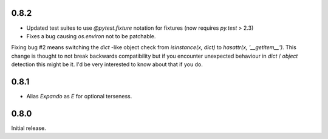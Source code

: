 0.8.2
-----

* Updated test suites to use `@pytest.fixture` notation for fixtures
  (now requires `py.test` > 2.3)
* Fixes a bug causing `os.environ` not to be patchable.

Fixing bug #2 means switching the `dict` -like object check from
`isinstance(x, dict)` to `hasattr(x, '__getitem__')`. This change is
thought to not break backwards compatibility but if you encounter
unexpected behaviour in `dict` / `object` detection this might be
it. I'd be very interested to know about that if you do.

0.8.1
-----

* Alias `Expando` as `E` for optional terseness.

0.8.0
-----

Initial release.
